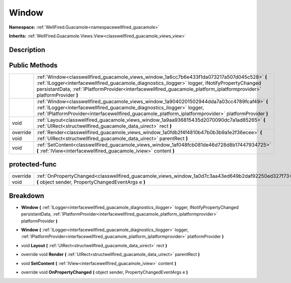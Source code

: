 .. _classwellfired_guacamole_views_window:

Window
=======

**Namespace:** :ref:`WellFired.Guacamole<namespacewellfired_guacamole>`

**Inherits:** :ref:`WellFired.Guacamole.Views.View<classwellfired_guacamole_views_view>`


Description
------------



Public Methods
---------------

+----------------+-------------------------------------------------------------------------------------------------------------------------------------------------------------------------------------------------------------------------------------------------------------------------------------------------------------------------+
|                |:ref:`Window<classwellfired_guacamole_views_window_1a6cc7b6e433f1da073217a507d045c528>` **(** :ref:`ILogger<interfacewellfired_guacamole_diagnostics_ilogger>` logger, INotifyPropertyChanged persistantData, :ref:`IPlatformProvider<interfacewellfired_guacamole_platform_iplatformprovider>` platformProvider **)**   |
+----------------+-------------------------------------------------------------------------------------------------------------------------------------------------------------------------------------------------------------------------------------------------------------------------------------------------------------------------+
|                |:ref:`Window<classwellfired_guacamole_views_window_1a9040201502944dda7a03cc4789fcaf49>` **(** :ref:`ILogger<interfacewellfired_guacamole_diagnostics_ilogger>` logger, :ref:`IPlatformProvider<interfacewellfired_guacamole_platform_iplatformprovider>` platformProvider **)**                                          |
+----------------+-------------------------------------------------------------------------------------------------------------------------------------------------------------------------------------------------------------------------------------------------------------------------------------------------------------------------+
|void            |:ref:`Layout<classwellfired_guacamole_views_window_1a9aa936815435d2070090dc7a1ad85265>` **(** :ref:`UIRect<structwellfired_guacamole_data_uirect>` rect **)**                                                                                                                                                            |
+----------------+-------------------------------------------------------------------------------------------------------------------------------------------------------------------------------------------------------------------------------------------------------------------------------------------------------------------------+
|override void   |:ref:`Render<classwellfired_guacamole_views_window_1a0fdb2f4f4810b47b0b3b9a1e2f36ecee>` **(** :ref:`UIRect<structwellfired_guacamole_data_uirect>` parentRect **)**                                                                                                                                                      |
+----------------+-------------------------------------------------------------------------------------------------------------------------------------------------------------------------------------------------------------------------------------------------------------------------------------------------------------------------+
|void            |:ref:`SetContent<classwellfired_guacamole_views_window_1af048fcb081de46d728d8b17447934725>` **(** :ref:`IView<interfacewellfired_guacamole_iview>` content **)**                                                                                                                                                         |
+----------------+-------------------------------------------------------------------------------------------------------------------------------------------------------------------------------------------------------------------------------------------------------------------------------------------------------------------------+

protected-func
---------------

+----------------+-----------------------------------------------------------------------------------------------------------------------------------------------------------+
|override void   |:ref:`OnPropertyChanged<classwellfired_guacamole_views_window_1a0d7c3aa43ed649b2daf92250ed327f73>` **(** object sender, PropertyChangedEventArgs e **)**   |
+----------------+-----------------------------------------------------------------------------------------------------------------------------------------------------------+

Breakdown
----------

.. _classwellfired_guacamole_views_window_1a6cc7b6e433f1da073217a507d045c528:

-  **Window** **(** :ref:`ILogger<interfacewellfired_guacamole_diagnostics_ilogger>` logger, INotifyPropertyChanged persistantData, :ref:`IPlatformProvider<interfacewellfired_guacamole_platform_iplatformprovider>` platformProvider **)**

.. _classwellfired_guacamole_views_window_1a9040201502944dda7a03cc4789fcaf49:

-  **Window** **(** :ref:`ILogger<interfacewellfired_guacamole_diagnostics_ilogger>` logger, :ref:`IPlatformProvider<interfacewellfired_guacamole_platform_iplatformprovider>` platformProvider **)**

.. _classwellfired_guacamole_views_window_1a9aa936815435d2070090dc7a1ad85265:

- void **Layout** **(** :ref:`UIRect<structwellfired_guacamole_data_uirect>` rect **)**

.. _classwellfired_guacamole_views_window_1a0fdb2f4f4810b47b0b3b9a1e2f36ecee:

- override void **Render** **(** :ref:`UIRect<structwellfired_guacamole_data_uirect>` parentRect **)**

.. _classwellfired_guacamole_views_window_1af048fcb081de46d728d8b17447934725:

- void **SetContent** **(** :ref:`IView<interfacewellfired_guacamole_iview>` content **)**

.. _classwellfired_guacamole_views_window_1a0d7c3aa43ed649b2daf92250ed327f73:

- override void **OnPropertyChanged** **(** object sender, PropertyChangedEventArgs e **)**

